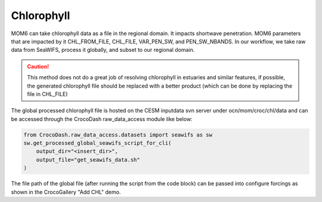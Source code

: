 Chlorophyll
================

MOM6 can take chlorophyll data as a file in the regional domain. It impacts shortwave penetration. MOM6 parameters that are impacted by it CHL_FROM_FILE, CHL_FILE, VAR_PEN_SW, and PEN_SW_NBANDS.
In our workflow, we take raw data from SeaWIFS, process it globally, and subset to our regional domain. 

.. caution:: 

    This method does not do a great job of resolving chlorophyll in estuaries and similar features, if possible, the generated chlorophyll file should be replaced with a
    better product (which can be done by replacing the file in CHL_FILE)

The global processed chlorophyll file is hosted on the CESM inputdata svn server under ocn/mom/croc/chl/data and can be accessed through the CrocoDash raw_data_access module like below:

.. code-block:: python

    from CrocoDash.raw_data_access.datasets import seawifs as sw
    sw.get_processed_global_seawifs_script_for_cli(
        output_dir="<insert_dir>",
        output_file="get_seawifs_data.sh"
    )

The file path of the global file (after running the script from the code block) can be passed into configure forcings as shown in the CrocoGallery "Add CHL" demo.